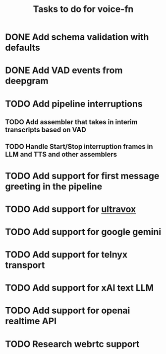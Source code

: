 #+TITLE: Tasks to do for voice-fn

* DONE Add schema validation with defaults
CLOSED: [2025-01-03 Fri 11:01]
:LOGBOOK:
CLOCK: [2025-01-03 Fri 07:51]--[2025-01-03 Fri 08:16] =>  0:25
CLOCK: [2025-01-03 Fri 07:06]--[2025-01-03 Fri 07:31] =>  0:25
CLOCK: [2025-01-03 Fri 06:35]--[2025-01-03 Fri 07:00] =>  0:25
:END:

* DONE Add VAD events from deepgram
CLOSED: [2025-01-03 Fri 19:41]
:LOGBOOK:
CLOCK: [2025-01-03 Fri 16:25]--[2025-01-03 Fri 16:50] =>  0:25
CLOCK: [2025-01-03 Fri 15:36]--[2025-01-03 Fri 16:01] =>  0:25
CLOCK: [2025-01-03 Fri 11:01]--[2025-01-03 Fri 11:26] =>  0:25
:END:

* TODO Add pipeline interruptions

** TODO Add assembler that takes in interim transcripts based on VAD
:LOGBOOK:
CLOCK: [2025-01-04 Sat 07:14]--[2025-01-04 Sat 07:39] =>  0:25
:END:

** TODO Handle Start/Stop interruption frames in LLM and TTS and other assemblers

* TODO Add support for first message greeting in the pipeline

* TODO Add support for [[https://github.com/fixie-ai/ultravox][ultravox]]

* TODO Add support for google gemini

* TODO Add support for telnyx transport

* TODO Add support for xAI text LLM

* TODO Add support for openai realtime API

* TODO Research webrtc support
